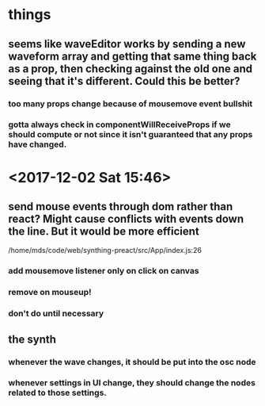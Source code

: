 * things
** seems like waveEditor works by sending a new waveform array and getting that same thing back as a prop, then checking against the old one and seeing that it's different. Could this be better?
*** too many props change because of mousemove event bullshit
*** gotta always check in componentWillReceiveProps if we should compute or not since it isn't guaranteed that any props have changed.
* <2017-12-02 Sat 15:46>
** send mouse events through dom rather than react? Might cause conflicts with events down the line. But it would be more efficient
/home/mds/code/web/synthing-preact/src/App/index.js:26
*** add mousemove listener only on click on canvas
*** remove on mouseup!
*** don't do until necessary
** the synth
*** whenever the wave changes, it should be put into the osc node
*** whenever settings in UI change, they should change the nodes related to those settings.
